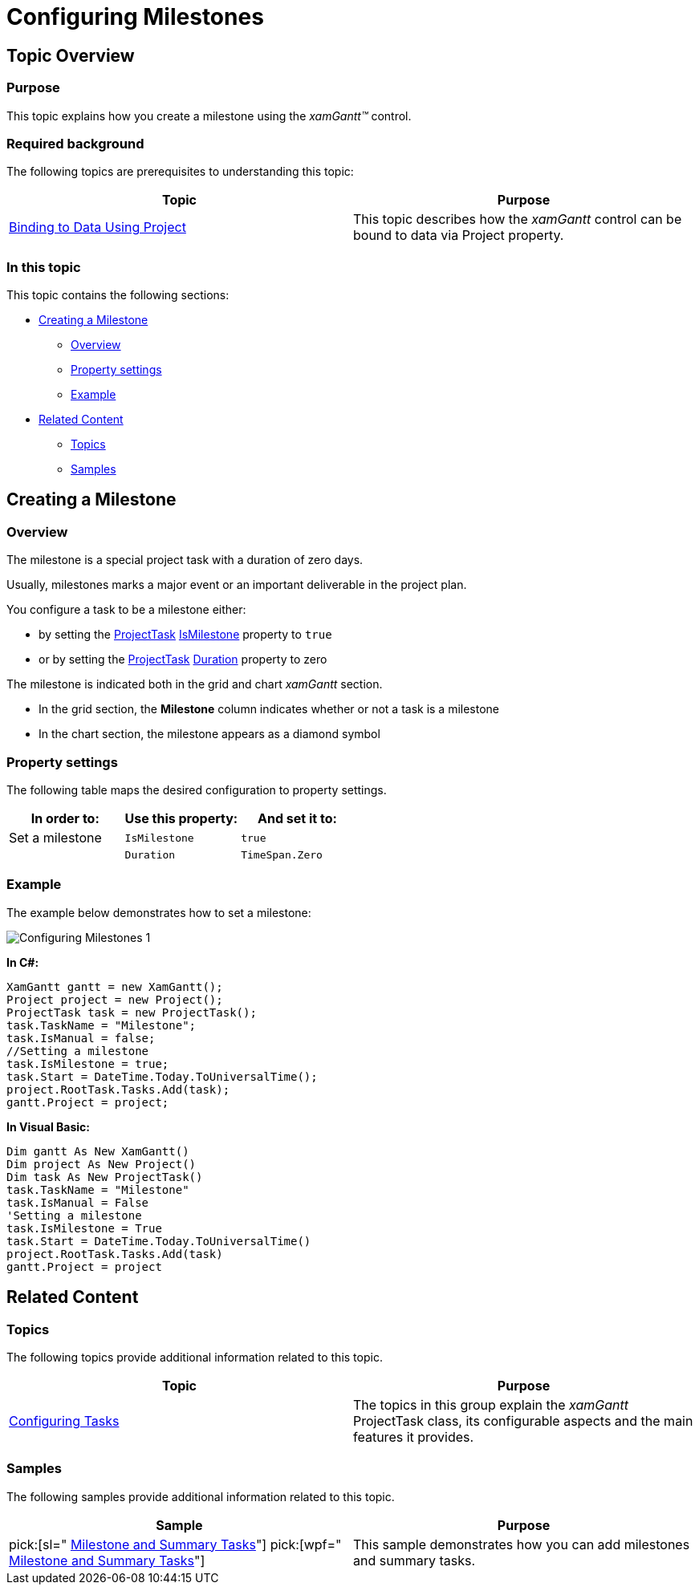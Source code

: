 ﻿////

|metadata|
{
    "name": "xamgantt-configuring-milestones",
    "controlName": ["xamGantt"],
    "tags": [],
    "guid": "08183f9c-a9b4-4522-912a-3ee6ef4e3cb3",  
    "buildFlags": [],
    "createdOn": "2016-05-25T18:21:55.3851716Z"
}
|metadata|
////

= Configuring Milestones

== Topic Overview

=== Purpose

This topic explains how you create a milestone using the  _xamGantt™_   control.

=== Required background

The following topics are prerequisites to understanding this topic:

[options="header", cols="a,a"]
|====
|Topic|Purpose

| link:xamgantt-binding-to-data-using-project.html[Binding to Data Using Project]
|This topic describes how the _xamGantt_ control can be bound to data via Project property.

|====

=== In this topic

This topic contains the following sections:

* <<_Ref335079036, Creating a Milestone >>

** <<_Ref335257386,Overview>>
** <<_Ref335257399,Property settings>>
** <<_Ref335257406,Example>>

* <<_Ref335079042, Related Content >>

** <<_Ref335079072,Topics>>
** <<_Ref335079078,Samples>>

[[_Ref335079036]]
== Creating a Milestone

[[_Ref335257386]]

=== Overview

The milestone is a special project task with a duration of zero days.

Usually, milestones marks a major event or an important deliverable in the project plan.

You configure a task to be a milestone either:

* by setting the link:{ApiPlatform}controls.schedules.xamgantt.v{ProductVersion}~infragistics.controls.schedules.projecttask_members.html[ProjectTask] link:{ApiPlatform}controls.schedules.xamgantt.v{ProductVersion}~infragistics.controls.schedules.projecttask~ismilestone.html[IsMilestone] property to `true`
* or by setting the link:{ApiPlatform}controls.schedules.xamgantt.v{ProductVersion}~infragistics.controls.schedules.projecttask_members.html[ProjectTask] link:{ApiPlatform}controls.schedules.xamgantt.v{ProductVersion}~infragistics.controls.schedules.projecttask~duration.html[Duration] property to zero

The milestone is indicated both in the grid and chart  _xamGantt_   section.

* In the grid section, the  *Milestone*  column indicates whether or not a task is a milestone
* In the chart section, the milestone appears as a diamond symbol

[[_Ref335257399]]

=== Property settings

The following table maps the desired configuration to property settings.

[options="header", cols="a,a,a"]
|====
|In order to:|Use this property:|And set it to:

|Set a milestone
|`IsMilestone`
|`true`

|
|`Duration`
|`TimeSpan.Zero`

|====

[[_Ref335257406]]

=== Example

The example below demonstrates how to set a milestone:

image::images/Configuring_Milestones_1.png[]

*In C#:*

[source,csharp]
----
XamGantt gantt = new XamGantt();
Project project = new Project();
ProjectTask task = new ProjectTask();
task.TaskName = "Milestone";
task.IsManual = false;
//Setting a milestone
task.IsMilestone = true;
task.Start = DateTime.Today.ToUniversalTime();
project.RootTask.Tasks.Add(task);
gantt.Project = project;
----

*In Visual Basic:*

[source,vb]
----
Dim gantt As New XamGantt()
Dim project As New Project()
Dim task As New ProjectTask()
task.TaskName = "Milestone"
task.IsManual = False
'Setting a milestone
task.IsMilestone = True
task.Start = DateTime.Today.ToUniversalTime()
project.RootTask.Tasks.Add(task)
gantt.Project = project
----

[[_Ref335079042]]
== Related Content

[[_Ref335079072]]

=== Topics

The following topics provide additional information related to this topic.

[options="header", cols="a,a"]
|====
|Topic|Purpose

| link:xamgantt-configuring-tasks.html[Configuring Tasks]
|The topics in this group explain the _xamGantt_ ProjectTask class, its configurable aspects and the main features it provides.

|====

[[_Ref335079078]]

=== Samples

The following samples provide additional information related to this topic.

[options="header", cols="a,a"]
|====
|Sample|Purpose

| pick:[sl=" link:{SamplesURL}/gantt/#/milestone-and-summary-tasks[Milestone and Summary Tasks]"] pick:[wpf=" link:{SamplesURL}/gantt/milestone-and-summary-tasks[Milestone and Summary Tasks]"] 
|This sample demonstrates how you can add milestones and summary tasks.

|====